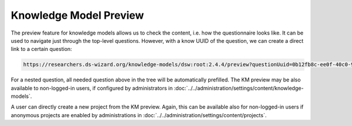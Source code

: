 .. _km-preview:

Knowledge Model Preview
***********************

The preview feature for knowledge models allows us to check the content, i.e. how the questionnaire looks like. It can be used to navigate just through the top-level questions. However, with a know UUID of the question, we can create a direct link to a certain question:

.. CODE::

    https://researchers.ds-wizard.org/knowledge-models/dsw:root:2.4.4/preview?questionUuid=0b12fb8c-ee0f-40c0-9c53-b6826b786a0c

For a nested question, all needed question above in the tree will be automatically prefilled. The KM preview may be also available to non-logged-in users, if configured by administrators in :doc:`../../administration/settings/content/knowledge-models`.

A user can directly create a new project from the KM preview. Again, this can be available also for non-logged-in users if anonymous projects are enabled by administrations in :doc:`../../administration/settings/content/projects`.
